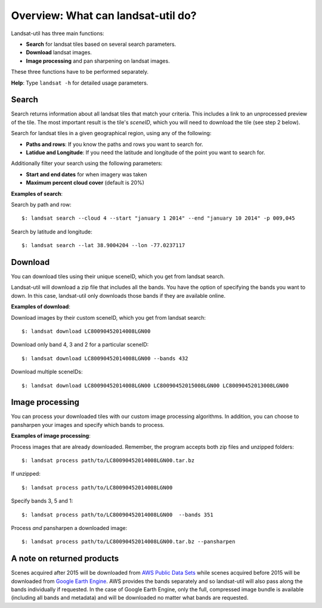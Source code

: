 Overview: What can landsat-util do?
====================================

Landsat-util has three main functions:

- **Search** for landsat tiles based on several search parameters.
- **Download** landsat images.
- **Image processing** and pan sharpening on landsat images.

These three functions have to be performed separately.

**Help**: Type ``landsat -h`` for detailed usage parameters.

Search
++++++

Search returns information about all landsat tiles that match your criteria.  This includes a link to an unprocessed preview of the tile.  The most important result is the tile's *sceneID*, which you will need to download the tile (see step 2 below).

Search for landsat tiles in a given geographical region, using any of the following:

- **Paths and rows**: If you know the paths and rows you want to search for.
- **Latidue and Longitude**: If you need the latitude and longitude of the point you want to search for.

Additionally filter your search using the following parameters:

- **Start and end dates** for when imagery was taken
- **Maximum percent cloud cover** (default is 20%)

**Examples of search**:

Search by path and row::

    $: landsat search --cloud 4 --start "january 1 2014" --end "january 10 2014" -p 009,045

Search by latitude and longitude::

    $: landsat search --lat 38.9004204 --lon -77.0237117


Download
++++++++

You can download tiles using their unique sceneID, which you get from landsat search.

Landsat-util will download a zip file that includes all the bands. You have the option of specifying the bands you want to down. In this case, landsat-util only downloads those bands if they are available online.

**Examples of download**:

Download images by their custom sceneID, which you get from landsat search::

    $: landsat download LC80090452014008LGN00

Download only band 4, 3 and 2 for a particular sceneID::

    $: landsat download LC80090452014008LGN00 --bands 432

Download multiple sceneIDs::

    $: landsat download LC80090452014008LGN00 LC80090452015008LGN00 LC80090452013008LGN00

Image processing
++++++++++++++++

You can process your downloaded tiles with our custom image processing algorithms.  In addition, you can choose to pansharpen your images and specify which bands to process.

**Examples of image processing**:

Process images that are already downloaded. Remember, the program accepts both zip files and unzipped folders::

    $: landsat process path/to/LC80090452014008LGN00.tar.bz

If unzipped::

    $: landsat process path/to/LC80090452014008LGN00

Specify bands 3, 5 and 1::

    $: landsat process path/to/LC80090452014008LGN00  --bands 351

Process *and* pansharpen a downloaded image::

    $: landsat process path/to/LC80090452014008LGN00.tar.bz --pansharpen

A note on returned products
++++++++++++++++

Scenes acquired after 2015 will be downloaded from `AWS Public Data Sets <http://aws.amazon.com/public-data-sets/landsat/>`_ while scenes acquired before 2015 will be downloaded from `Google Earth Engine <https://earthengine.google.org/>`_. AWS provides the bands separately and so landsat-util will also pass along the bands individually if requested. In the case of Google Earth Engine, only the full, compressed image bundle is available (including all bands and metadata) and will be downloaded no matter what bands are requested.

